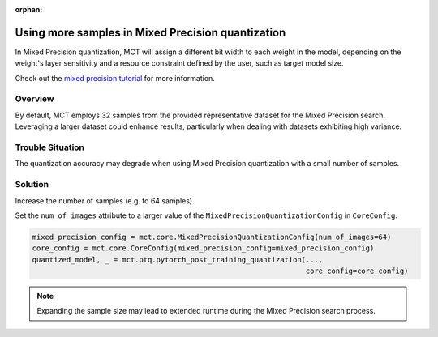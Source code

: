 :orphan:

.. _ug-using_more_samples_in_mixed_precision_quantization:


===================================================
Using more samples in Mixed Precision quantization
===================================================
In Mixed Precision quantization, MCT will assign a different bit width to each weight in the model, depending on the weight's layer sensitivity and a resource constraint defined by the user, such as target model size.

Check out the `mixed precision tutorial <https://github.com/SonySemiconductorSolutions/mct-model-optimization/blob/v2.4.2/tutorials/notebooks/mct_features_notebooks/pytorch/example_pytorch_mixed_precision_ptq.ipynb>`_ for more information.

Overview
==============================
By default, MCT employs 32 samples from the provided representative dataset for the Mixed Precision search. Leveraging a larger dataset could enhance results, particularly when dealing with datasets exhibiting high variance.

Trouble Situation
==============================
The quantization accuracy may degrade when using Mixed Precision quantization with a small number of samples.

Solution
=================================
Increase the number of samples (e.g. to 64 samples).

Set the ``num_of_images`` attribute to a larger value of the ``MixedPrecisionQuantizationConfig`` in ``CoreConfig``.

.. code-block:: python

  mixed_precision_config = mct.core.MixedPrecisionQuantizationConfig(num_of_images=64)
  core_config = mct.core.CoreConfig(mixed_precision_config=mixed_precision_config)
  quantized_model, _ = mct.ptq.pytorch_post_training_quantization(..., 
                                                                  core_config=core_config)

.. note::

  Expanding the sample size may lead to extended runtime during the Mixed Precision search process.
